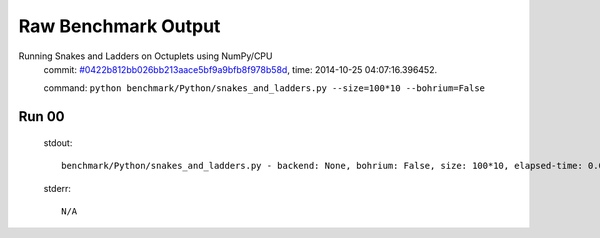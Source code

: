 
Raw Benchmark Output
====================

Running Snakes and Ladders on Octuplets using NumPy/CPU
    commit: `#0422b812bb026bb213aace5bf9a9bfb8f978b58d <https://bitbucket.org/bohrium/bohrium/commits/0422b812bb026bb213aace5bf9a9bfb8f978b58d>`_,
    time: 2014-10-25 04:07:16.396452.

    command: ``python benchmark/Python/snakes_and_ladders.py --size=100*10 --bohrium=False``

Run 00
~~~~~~
    stdout::

        benchmark/Python/snakes_and_ladders.py - backend: None, bohrium: False, size: 100*10, elapsed-time: 0.010657
        

    stderr::

        N/A




